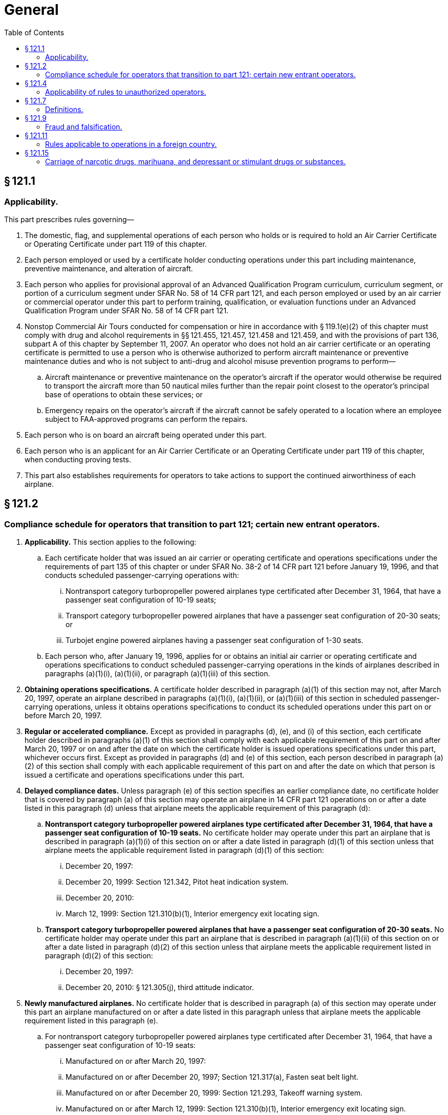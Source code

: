 # General
:toc:

## § 121.1

### Applicability.

This part prescribes rules governing—

. The domestic, flag, and supplemental operations of each person who holds or is required to hold an Air Carrier Certificate or Operating Certificate under part 119 of this chapter.
. Each person employed or used by a certificate holder conducting operations under this part including maintenance, preventive maintenance, and alteration of aircraft.
. Each person who applies for provisional approval of an Advanced Qualification Program curriculum, curriculum segment, or portion of a curriculum segment under SFAR No. 58 of 14 CFR part 121, and each person employed or used by an air carrier or commercial operator under this part to perform training, qualification, or evaluation functions under an Advanced Qualification Program under SFAR No. 58 of 14 CFR part 121.
. Nonstop Commercial Air Tours conducted for compensation or hire in accordance with § 119.1(e)(2) of this chapter must comply with drug and alcohol requirements in §§ 121.455, 121.457, 121.458 and 121.459, and with the provisions of part 136, subpart A of this chapter by September 11, 2007. An operator who does not hold an air carrier certificate or an operating certificate is permitted to use a person who is otherwise authorized to perform aircraft maintenance or preventive maintenance duties and who is not subject to anti-drug and alcohol misuse prevention programs to perform—
.. Aircraft maintenance or preventive maintenance on the operator's aircraft if the operator would otherwise be required to transport the aircraft more than 50 nautical miles further than the repair point closest to the operator's principal base of operations to obtain these services; or
.. Emergency repairs on the operator's aircraft if the aircraft cannot be safely operated to a location where an employee subject to FAA-approved programs can perform the repairs.
. Each person who is on board an aircraft being operated under this part.
              
. Each person who is an applicant for an Air Carrier Certificate or an Operating Certificate under part 119 of this chapter, when conducting proving tests.
. This part also establishes requirements for operators to take actions to support the continued airworthiness of each airplane.

## § 121.2

### Compliance schedule for operators that transition to part 121; certain new entrant operators.

. *Applicability.* This section applies to the following:
.. Each certificate holder that was issued an air carrier or operating certificate and operations specifications under the requirements of part 135 of this chapter or under SFAR No. 38-2 of 14 CFR part 121 before January 19, 1996, and that conducts scheduled passenger-carrying operations with:
... Nontransport category turbopropeller powered airplanes type certificated after December 31, 1964, that have a passenger seat configuration of 10-19 seats;
... Transport category turbopropeller powered airplanes that have a passenger seat configuration of 20-30 seats; or
... Turbojet engine powered airplanes having a passenger seat configuration of 1-30 seats.
.. Each person who, after January 19, 1996, applies for or obtains an initial air carrier or operating certificate and operations specifications to conduct scheduled passenger-carrying operations in the kinds of airplanes described in paragraphs (a)(1)(i), (a)(1)(ii), or paragraph (a)(1)(iii) of this section.
. *Obtaining operations specifications.* A certificate holder described in paragraph (a)(1) of this section may not, after March 20, 1997, operate an airplane described in paragraphs (a)(1)(i), (a)(1)(ii), or (a)(1)(iii) of this section in scheduled passenger-carrying operations, unless it obtains operations specifications to conduct its scheduled operations under this part on or before March 20, 1997.
. *Regular or accelerated compliance.* Except as provided in paragraphs (d), (e), and (i) of this section, each certificate holder described in paragraphs (a)(1) of this section shall comply with each applicable requirement of this part on and after March 20, 1997 or on and after the date on which the certificate holder is issued operations specifications under this part, whichever occurs first. Except as provided in paragraphs (d) and (e) of this section, each person described in paragraph (a)(2) of this section shall comply with each applicable requirement of this part on and after the date on which that person is issued a certificate and operations specifications under this part.
. *Delayed compliance dates.* Unless paragraph (e) of this section specifies an earlier compliance date, no certificate holder that is covered by paragraph (a) of this section may operate an airplane in 14 CFR part 121 operations on or after a date listed in this paragraph (d) unless that airplane meets the applicable requirement of this paragraph (d):
.. *Nontransport category turbopropeller powered airplanes type certificated after December 31, 1964, that have a passenger seat configuration of 10-19 seats.* No certificate holder may operate under this part an airplane that is described in paragraph (a)(1)(i) of this section on or after a date listed in paragraph (d)(1) of this section unless that airplane meets the applicable requirement listed in paragraph (d)(1) of this section:
... December 20, 1997:
... December 20, 1999: Section 121.342, Pitot heat indication system.
... December 20, 2010:
... March 12, 1999: Section 121.310(b)(1), Interior emergency exit locating sign.
.. *Transport category turbopropeller powered airplanes that have a passenger seat configuration of 20-30 seats.* No certificate holder may operate under this part an airplane that is described in paragraph (a)(1)(ii) of this section on or after a date listed in paragraph (d)(2) of this section unless that airplane meets the applicable requirement listed in paragraph (d)(2) of this section:
... December 20, 1997:
... December 20, 2010: § 121.305(j), third attitude indicator.
. *Newly manufactured airplanes.* No certificate holder that is described in paragraph (a) of this section may operate under this part an airplane manufactured on or after a date listed in this paragraph unless that airplane meets the applicable requirement listed in this paragraph (e).
.. For nontransport category turbopropeller powered airplanes type certificated after December 31, 1964, that have a passenger seat configuration of 10-19 seats:
... Manufactured on or after March 20, 1997:
... Manufactured on or after December 20, 1997; Section 121.317(a), Fasten seat belt light.
... Manufactured on or after December 20, 1999: Section 121.293, Takeoff warning system.
... Manufactured on or after March 12, 1999: Section 121.310(b)(1), Interior emergency exit locating sign.
.. For transport category turbopropeller powered airplanes that have a passenger seat configuration of 20-30 seats manufactured on or after March 20, 1997: Section 121.305(j), Third attitude indicator.
. *New type certification requirements.* No person may operate an airplane for which the application for a type certificate was filed after March 29, 1995, in 14 CFR part 121 operations unless that airplane is type certificated under part 25 of this chapter.
. *Transition plan.* Before March 19, 1996 each certificate holder described in paragraph (a)(1) of this section must submit to the FAA a transition plan (containing a calendar of events) for moving from conducting its scheduled operations under the commuter requirements of part 135 of this chapter to the requirements for domestic or flag operations under this part. Each transition plan must contain details on the following:
.. Plans for obtaining new operations specifications authorizing domestic or flag operations;
.. Plans for being in compliance with the applicable requirements of this part on or before March 20, 1997; and
.. Plans for complying with the compliance date schedules contained in paragraphs (d) and (e) of this section.
. *Continuing requirements.* A certificate holder described in paragraph (a) of this section shall comply with the applicable airplane operating and equipment requirements of part 135 of this chapter for the airplanes described in paragraph (a)(1) of this section, until the airplane meets the specific compliance dates in paragraphs (d) and (e) of this section.
. Any training or qualification obtained by a crewmember under part 135 of this chapter before March 20, 1997, is entitled to credit under this part for the purpose of meeting the requirements of this part, as determined by the Administrator. Records kept by a certificate holder under part 135 of this chapter before March 20, 1997, can be annotated, with the approval of the Administrator, to reflect crewmember training and qualification credited toward part 121 requirements.

(A) Section 121.289, Landing gear aural warning.

(B) Section 121.308, Lavatory fire protection.

(C) Section 121.310(e), Emergency exit handle illumination.

(D) Section 121.337(b)(8), Protective breathing equipment.

(E) Section 121.340, Emergency flotation means.

(A) For airplanes described in § 121.157(f), the Airplane Performance Operating Limitations in §§ 121.189 through 121.197.
              

(B) Section 121.161(b), Ditching approval.

(C) Section 121.305(j), Third attitude indicator.

(D) Section 121.312(c), Passenger seat cushion flammability.

(A) Section 121.308, Lavatory fire protection.

(B) Section 121.337(b) (8) and (9), Protective breathing equipment.

(C) Section 121.340, Emergency flotation means.

(A) Section 121.305(j), Third attitude indicator.

(B) Section 121.311(f), Safety belts and shoulder harnesses.

## § 121.4

### Applicability of rules to unauthorized operators.

The rules in this part which refer to a person certificated under part 119 of this chapter apply also to any person who engages in an operation governed by this part without the appropriate certificate and operations specifications required by part 119 of this chapter.

## § 121.7

### Definitions.

The following definitions apply to those sections of part 121 that apply to ETOPS:

*Adequate Airport* means an airport that an airplane operator may list with approval from the FAA because that airport meets the landing limitations of § 121.197 and is either—

(1) An airport that meets the requirements of part 139, subpart D of this chapter, excluding those that apply to aircraft rescue and firefighting service, or

(2) A military airport that is active and operational.

*ETOPS Alternate Airport* means an adequate airport listed in the certificate holder's operations specifications that is designated in a dispatch or flight release for use in the event of a diversion during ETOPS. This definition applies to flight planning and does not in any way limit the authority of the pilot-in-command during flight.

*ETOPS Area of Operation* means one of the following areas:

(1) For turbine-engine-powered airplanes with two engines, an area beyond 60 minutes from an adequate airport, computed using a one-engine-inoperative cruise speed under standard conditions in still air.

(2) For turbine-engine-powered passenger-carrying airplanes with more than two engines, an area beyond 180 minutes from an adequate airport, computed using a one-engine-inoperative cruise speed under standard conditions in still air.

*ETOPS Entry Point* means the first point on the route of an ETOPS flight, determined using a one-engine-inoperative cruise speed under standard conditions in still air, that is—

(1) More than 60 minutes from an adequate airport for airplanes with two engines;

(2) More than 180 minutes from an adequate airport for passenger-carrying airplanes with more than two engines.

*ETOPS Qualified Person* means a person, performing maintenance for the certificate holder, who has satisfactorily completed the certificate holder's ETOPS training program.

*Maximum Diversion Time* means, for the purposes of ETOPS route planning, the longest diversion time authorized for a flight under the operator's ETOPS authority. It is calculated under standard conditions in still air at a one-engine-inoperative cruise speed.

*North Pacific Area of Operation* means Pacific Ocean areas north of 40° N latitudes including NOPAC ATS routes, and published PACOTS tracks between Japan and North America.

*North Polar Area* means the entire area north of 78° N latitude.

*One-engine-inoperative-Cruise Speed* means a speed within the certified operating limits of the airplane that is specified by the certificate holder and approved by the FAA for —

(1) Calculating required fuel reserves needed to account for an inoperative engine; or

(2) Determining whether an ETOPS alternate is within the maximum diversion time authorized for an ETOPS flight.

*South Polar Area* means the entire area South of 60° S latitude.

## § 121.9

### Fraud and falsification.

. No person may make, or cause to be made, any of the following:
.. A fraudulent or intentionally false statement in any application or any amendment thereto, or in any other record or test result required by this part.
.. A fraudulent or intentionally false statement in, or a known omission from, any record or report that is kept, made, or used to show compliance with this part, or to exercise any privileges under this chapter.
. The commission by any person of any act prohibited under paragraph (a) of this section is a basis for any one or any combination of the following:
.. A civil penalty.
.. Suspension or revocation of any certificate held by that person that was issued under this chapter.
.. The denial of an application for any approval under this part.
.. The removal of any approval under this part.

## § 121.11

### Rules applicable to operations in a foreign country.

Each certificate holder shall, while operating an airplane within a foreign country, comply with the air traffic rules of the country concerned and the local airport rules, except where any rule of this part is more restrictive and may be followed without violating the rules of that country.

## § 121.15

### Carriage of narcotic drugs, marihuana, and depressant or stimulant drugs or substances.

If a certificate holder operating under this part permits any aircraft owned or leased by that holder to be engaged in any operation that the certificate holder knows to be in violation of § 91.19(a) of this chapter, that operation is a basis for suspending or revoking the certificate.

